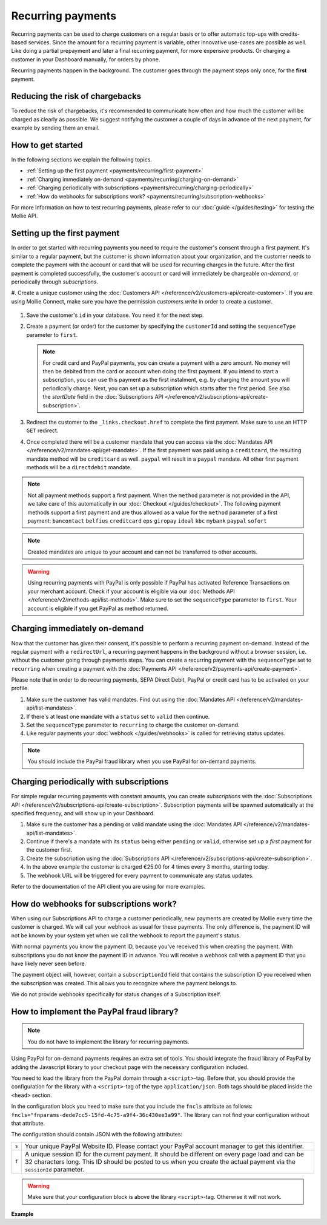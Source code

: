 Recurring payments
==================
Recurring payments can be used to charge customers on a regular basis or to offer automatic top-ups with credits-based
services. Since the amount for a recurring payment is variable, other innovative use-cases are possible as well. Like
doing a partial prepayment and later a final recurring payment, for more expensive products. Or charging a customer in
your Dashboard manually, for orders by phone.

Recurring payments happen in the background. The customer goes through the payment steps only once, for the **first**
payment.

Reducing the risk of chargebacks
--------------------------------
To reduce the risk of chargebacks, it's recommended to communicate how often and how much the customer will be charged
as clearly as possible. We suggest notifying the customer a couple of days in advance of the next payment, for example
by sending them an email.

How to get started
------------------
In the following sections we explain the following topics.

* :ref:`Setting up the first payment <payments/recurring/first-payment>`
* :ref:`Charging immediately on-demand <payments/recurring/charging-on-demand>`
* :ref:`Charging periodically with subscriptions <payments/recurring/charging-periodically>`
* :ref:`How do webhooks for subscriptions work? <payments/recurring/subscription-webhooks>`

For more information on how to test recurring payments, please refer to our :doc:`guide </guides/testing>` for testing
the Mollie API.

.. _payments/recurring/first-payment:

Setting up the first payment
----------------------------
In order to get started with recurring payments you need to require the customer's consent through a first payment. It's
similar to a regular payment, but the customer is shown information about your organization, and the customer needs to
complete the payment with the account or card that will be used for recurring charges in the future. After the first
payment is completed successfully, the customer's account or card will immediately be chargeable *on-demand*, or
periodically through *subscriptions*.

#. Create a unique customer using the :doc:`Customers API </reference/v2/customers-api/create-customer>`. If you are
using Mollie Connect, make sure you have the permission `customers.write` in order to create a customer.

   .. code-block:: bash
      :linenos:

      curl -X POST https://api.mollie.com/v2/customers \
          -H "Authorization: Bearer test_dHar4XY7LxsDOtmnkVtjNVWXLSlXsM" \
          -H "Content-Type: application/json" \
          -d "{\"name\":\"Customer A\",\"email\":\"customer@example.org\"}"

#. Save the customer's ``id`` in your database. You need it for the next step.

#. Create a payment (or order) for the customer by specifying the ``customerId`` and setting the ``sequenceType``
   parameter to ``first``.

   .. note:: For credit card and PayPal payments, you can create a payment with a zero amount. No money will then be
             debited from the card or account when doing the first payment.
             If you intend to start a subscription, you can use this payment as the first instalment, e.g. by charging
             the amount you will periodically charge. Next, you can set up a subscription which starts after the first
             period. See also the `startDate` field in the
             :doc:`Subscriptions API </reference/v2/subscriptions-api/create-subscription>`.

   .. code-block:: bash
      :linenos:

      curl -X POST https://api.mollie.com/v2/payments \
          -H "Authorization: Bearer test_dHar4XY7LxsDOtmnkVtjNVWXLSlXsM" \
          -H "Content-Type: application/json" \
          -d \
          "{
              \"amount\": {\"currency\":\"EUR\", \"value\":\"0.01\"},
              \"customerId\": \"cst_Ok2DlrJe5\",
              \"sequenceType\": \"first\",
              \"description\": \"First payment\",
              \"redirectUrl\": \"https://webshop.example.org/order/12345/\",
              \"webhookUrl\": \"https://webshop.example.org/payments/webhook/\"
          }"

#. Redirect the customer to the ``_links.checkout.href`` to complete the first payment. Make sure to use an HTTP ``GET``
   redirect.

#. Once completed there will be a customer mandate that you can access via the
   :doc:`Mandates API </reference/v2/mandates-api/get-mandate>`. If the first payment was paid using a ``creditcard``,
   the resulting mandate method will be ``creditcard`` as well. ``paypal`` will result in a
   ``paypal`` mandate. All other first payment methods will be a ``directdebit`` mandate.

.. note:: Not all payment methods support a first payment. When the ``method`` parameter is not provided in the API, we
          take care of this automatically in our :doc:`Checkout </guides/checkout>`. The following payment methods
          support a first payment and are thus allowed as a value for the ``method`` parameter of a first payment:
          ``bancontact`` ``belfius`` ``creditcard`` ``eps`` ``giropay`` ``ideal`` ``kbc`` ``mybank``
          ``paypal`` ``sofort``

.. note:: Created mandates are unique to your account and can not be transferred to other accounts.

.. warning:: Using recurring payments with PayPal is only possible if PayPal has activated Reference
             Transactions on your merchant account. Check if your account is eligible via our
             :doc:`Methods API </reference/v2/methods-api/list-methods>`. Make sure to set the
             ``sequenceType`` parameter to ``first``. Your account is eligible if you get PayPal as
             method returned.

.. _payments/recurring/charging-on-demand:

Charging immediately on-demand
------------------------------
Now that the customer has given their consent, it's possible to perform a recurring payment on-demand. Instead of the
regular payment with a ``redirectUrl``, a recurring payment happens in the background without a browser session, i.e.
without the customer going through payments steps. You can create a recurring payment with the ``sequenceType`` set to
``recurring`` when creating a payment with the :doc:`Payments API </reference/v2/payments-api/create-payment>`.

Please note that in order to do recurring payments, SEPA Direct Debit, PayPal or credit card has to be activated on
your profile.

#. Make sure the customer has valid mandates. Find out using the
   :doc:`Mandates API </reference/v2/mandates-api/list-mandates>`.

   .. code-block:: bash
      :linenos:

      curl -X GET https://api.mollie.com/v2/customers/cst_4qqhO89gsT/mandates \
          -H "Authorization: Bearer test_dHar4XY7LxsDOtmnkVtjNVWXLSlXsM"

#. If there's at least one mandate with a ``status`` set to ``valid`` then continue.

#. Set the ``sequenceType`` parameter to ``recurring`` to charge the customer on-demand.

   .. code-block:: bash
      :linenos:

      curl -X POST https://api.mollie.com/v2/payments \
          -H "Authorization: Bearer test_dHar4XY7LxsDOtmnkVtjNVWXLSlXsM" \
          -H "Content-Type: application/json" \
          -d \
          "{
              \"amount\": {\"currency\": \"EUR\", \"value\": \"10.00\"},
              \"customerId\": \"cst_Ok2DlrJe5\",
              \"sequenceType\": \"recurring\",
              \"description\": \"Background payment\",
              \"webhookUrl\": \"https://webshop.example.org/payments/webhook/\"
          }"

#. Like regular payments your :doc:`webhook </guides/webhooks>` is called for retrieving status updates.

.. note:: You should include the PayPal fraud library when you use PayPal for on-demand payments.

.. _payments/recurring/charging-periodically:

Charging periodically with subscriptions
----------------------------------------
For simple regular recurring payments with constant amounts, you can create *subscriptions* with the
:doc:`Subscriptions API </reference/v2/subscriptions-api/create-subscription>`. Subscription payments will be spawned
automatically at the specified frequency, and will show up in your Dashboard.

#. Make sure the customer has a pending or valid mandate using the
   :doc:`Mandates API </reference/v2/mandates-api/list-mandates>`.

   .. code-block:: bash
      :linenos:

      curl -X GET https://api.mollie.com/v2/customers/cst_4qqhO89gsT/mandates \
          -H "Authorization: Bearer test_dHar4XY7LxsDOtmnkVtjNVWXLSlXsM"

#. Continue if there's a mandate with its ``status`` being either ``pending`` or ``valid``, otherwise set up a *first*
   payment for the customer first.

#. Create the subscription using the :doc:`Subscriptions API </reference/v2/subscriptions-api/create-subscription>`.

   .. code-block:: bash
      :linenos:

      curl -X POST https://api.mollie.com/v2/customers/cst_Ok2DlrJe5/subscriptions \
          -H "Authorization: Bearer test_dHar4XY7LxsDOtmnkVtjNVWXLSlXsM" \
          -H "Content-Type: application/json" \
          -d \
          "{
              \"amount\": {\"currency\":\"EUR\", \"value\":\"25.00\"},
              \"times\": 4,
              \"interval\": \"3 months\",
              \"description\": \"Quarterly payment\",
              \"webhookUrl\": \"https://webshop.example.org/subscriptions/webhook/\"
          }"

#. In the above example the customer is charged €25.00 for 4 times every 3 months, starting today.

#. The webhook URL will be triggered for every payment to communicate any status updates.

Refer to the documentation of the API client you are using for more examples.

.. _payments/recurring/subscription-webhooks:

How do webhooks for subscriptions work?
---------------------------------------
When using our Subscriptions API to charge a customer periodically, new payments are created by Mollie every time the
customer is charged. We will call your webhook as usual for these payments. The only difference is, the payment ID will
not be known by your system yet when we call the webhook to report the payment's status.

With normal payments you know the payment ID, because you've received this when creating the payment. With
subscriptions you do not know the payment ID in advance.  You will receive a webhook call with a payment ID that you
have likely never seen before.

The payment object will, however, contain a ``subscriptionId`` field that contains the subscription ID you received when
the subscription was created. This allows you to recognize where the payment belongs to.

We do not provide webhooks specifically for status changes of a Subscription itself.

How to implement the PayPal fraud library?
------------------------------------------
.. note:: You do not have to implement the library for recurring payments.

Using PayPal for on-demand payments requires an extra set of tools. You should integrate the fraud
library of PayPal by adding the Javascript library to your checkout page with the necessary configuration
included.

You need to load the library from the PayPal domain through a ``<script>``-tag. Before that, you should
provide the configuration for the library with a ``<script>``-tag of the type ``application/json``.
Both tags should be placed inside the ``<head>`` section.

In the configuration block you need to make sure that you include the ``fncls`` attribute as follows:
``fncls="fnparams-dede7cc5-15fd-4c75-a9f4-36c430ee3a99"``. The library can not find your configuration
without that attribute.

The configuration should contain JSON with the following attributes:

.. list-table::
   :widths: auto

   * - ``s``

       .. type:: string
          :required: true

     - Your unique PayPal Website ID. Please contact your PayPal account manager to get this identifier.

   * - ``f``

       .. type:: string
          :required: true

     - A unique session ID for the current payment. It should be different on every page load and can be
       32 characters long. This ID should be posted to us when you create the actual payment via the
       ``sessionId`` parameter.

.. warning:: Make sure that your configuration block is above the library ``<script>``-tag. Otherwise
             it will not work.

**Example**

.. code-block:: html
      :linenos:

      <head>
        ...
        <script type="application/json" fncls="fnparams-dede7cc5-15fd-4c75-a9f4-36c430ee3a99">
            {
               "f": "Tk149lticPjL40UUj9cb", // A random session ID, max. 32 characters
               "s": "QkEhN94Ba"            // Your PayPal Website ID
            }
        </script>
        <script type="text/javascript" src="https://c.paypal.com/da/r/fb.js"></script>
        ...
      </head>
